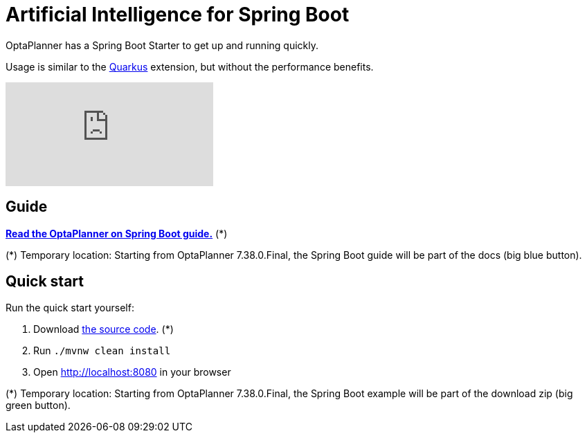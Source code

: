 = Artificial Intelligence for Spring Boot
:awestruct-description: Learn how to use OptaPlanner (open source, java) for Artificial Intelligence planning optimization on Spring Boot.
:awestruct-layout: compatibilityBase
:awestruct-priority: 1.0
:awestruct-related_tag: spring
:showtitle:

OptaPlanner has a Spring Boot Starter to get up and running quickly.

Usage is similar to the link:quarkus.html[Quarkus] extension, but without the performance benefits.

video::U2N02ReT9CI[youtube]

== Guide

**https://github.com/ge0ffrey/getting-started-guides/blob/gs-constraint-solving-ai-optaplanner/README.adoc[Read the OptaPlanner on Spring Boot guide.]** (*)

(*) Temporary location: Starting from OptaPlanner 7.38.0.Final, the Spring Boot guide will be part of the docs (big blue button).

== Quick start

Run the quick start yourself:

. Download https://github.com/ge0ffrey/getting-started-guides/tree/gs-constraint-solving-ai-optaplanner/complete[the source code]. (*)
. Run `./mvnw clean install`
. Open http://localhost:8080 in your browser

(*) Temporary location: Starting from OptaPlanner 7.38.0.Final, the Spring Boot example will be part of the download zip (big green button).
